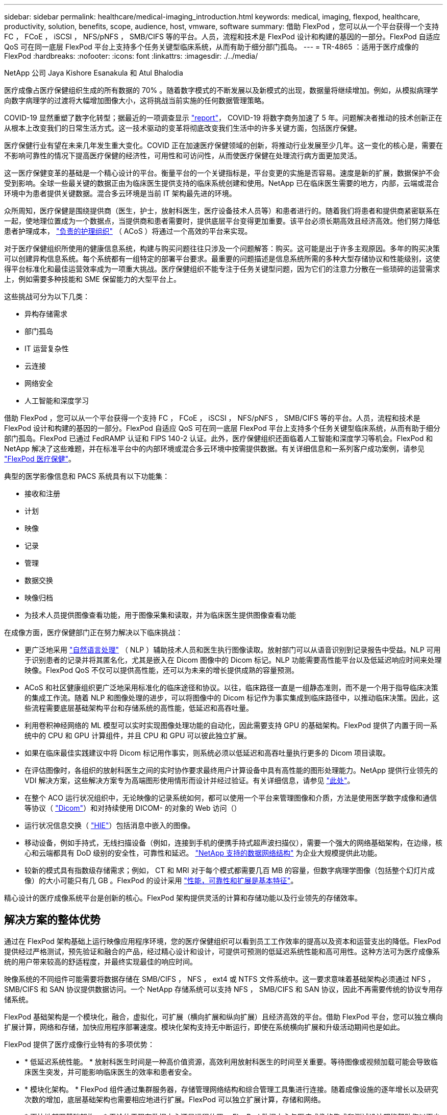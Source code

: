 ---
sidebar: sidebar 
permalink: healthcare/medical-imaging_introduction.html 
keywords: medical, imaging, flexpod, healthcare, productivity, solution, benefits, scope, audience, host, vmware, software 
summary: 借助 FlexPod ，您可以从一个平台获得一个支持 FC ， FCoE ， iSCSI ， NFS/pNFS ， SMB/CIFS 等的平台。人员，流程和技术是 FlexPod 设计和构建的基因的一部分。FlexPod 自适应 QoS 可在同一底层 FlexPod 平台上支持多个任务关键型临床系统，从而有助于细分部门孤岛。 
---
= TR-4865 ：适用于医疗成像的 FlexPod
:hardbreaks:
:nofooter: 
:icons: font
:linkattrs: 
:imagesdir: ./../media/


NetApp 公司 Jaya Kishore Esanakula 和 Atul Bhalodia

医疗成像占医疗保健组织生成的所有数据的 70% 。随着数字模式的不断发展以及新模式的出现，数据量将继续增加。例如，从模拟病理学向数字病理学的过渡将大幅增加图像大小，这将挑战当前实施的任何数据管理策略。

COVID-19 显然重塑了数字化转型；据最近的一项调查显示 https://www.cfo.com/the-cloud/2020/06/three-ways-covid-19-is-accelerating-digital-transformation-in-professional-services/["report"^]， COVID-19 将数字商务加速了 5 年。问题解决者推动的技术创新正在从根本上改变我们的日常生活方式。这一技术驱动的变革将彻底改变我们生活中的许多关键方面，包括医疗保健。

医疗保健行业有望在未来几年发生重大变化。COVID 正在加速医疗保健领域的创新，将推动行业发展至少几年。这一变化的核心是，需要在不影响可靠性的情况下提高医疗保健的经济性，可用性和可访问性，从而使医疗保健在处理流行病方面更加灵活。

这一医疗保健变革的基础是一个精心设计的平台。衡量平台的一个关键指标是，平台变更的实施是否容易。速度是新的扩展，数据保护不会受到影响。全球一些最关键的数据正由为临床医生提供支持的临床系统创建和使用。NetApp 已在临床医生需要的地方，内部，云端或混合环境中为患者提供关键数据。混合多云环境是当前 IT 架构最先进的环境。

众所周知，医疗保健是围绕提供商（医生，护士，放射科医生，医疗设备技术人员等）和患者进行的。随着我们将患者和提供商紧密联系在一起，使地理位置成为一个数据点，当提供商和患者需要时，提供底层平台变得更加重要。该平台必须长期高效且经济高效。他们努力降低患者护理成本， https://innovation.cms.gov/initiatives/aco/["负责的护理组织"^] （ ACoS ）将通过一个高效的平台来实现。

对于医疗保健组织所使用的健康信息系统，构建与购买问题往往只涉及一个问题解答：购买。这可能是出于许多主观原因。多年的购买决策可以创建异构信息系统。每个系统都有一组特定的部署平台要求。最重要的问题描述是信息系统所需的多种大型存储协议和性能级别，这使得平台标准化和最佳运营效率成为一项重大挑战。医疗保健组织不能专注于任务关键型问题，因为它们的注意力分散在一些琐碎的运营需求上，例如需要多种技能和 SME 保留能力的大型平台上。

这些挑战可分为以下几类：

* 异构存储需求
* 部门孤岛
* IT 运营复杂性
* 云连接
* 网络安全
* 人工智能和深度学习


借助 FlexPod ，您可以从一个平台获得一个支持 FC ， FCoE ， iSCSI ， NFS/pNFS ， SMB/CIFS 等的平台。人员，流程和技术是 FlexPod 设计和构建的基因的一部分。FlexPod 自适应 QoS 可在同一底层 FlexPod 平台上支持多个任务关键型临床系统，从而有助于细分部门孤岛。FlexPod 已通过 FedRAMP 认证和 FIPS 140-2 认证。此外，医疗保健组织还面临着人工智能和深度学习等机会。FlexPod 和 NetApp 解决了这些难题，并在标准平台中的内部环境或混合多云环境中按需提供数据。有关详细信息和一系列客户成功案例，请参见 https://flexpod.com/solutions/verticals/healthcare/["FlexPod 医疗保健"^]。

典型的医学影像信息和 PACS 系统具有以下功能集：

* 接收和注册
* 计划
* 映像
* 记录
* 管理
* 数据交换
* 映像归档
* 为技术人员提供图像查看功能，用于图像采集和读取，并为临床医生提供图像查看功能


在成像方面，医疗保健部门正在努力解决以下临床挑战：

* 更广泛地采用 https://www.ncbi.nlm.nih.gov/pmc/articles/PMC3168328/["自然语言处理"^] （ NLP ）辅助技术人员和医生执行图像读取。放射部门可以从语音识别到记录报告中受益。NLP 可用于识别患者的记录并将其匿名化，尤其是嵌入在 Dicom 图像中的 Dicom 标记。NLP 功能需要高性能平台以及低延迟响应时间来处理映像。FlexPod QoS 不仅可以提供高性能，还可以为未来的增长提供成熟的容量预测。
* ACoS 和社区健康组织更广泛地采用标准化的临床途径和协议。以往，临床路径一直是一组静态准则，而不是一个用于指导临床决策的集成工作流。随着 NLP 和图像处理的进步，可以将图像中的 Dicom 标记作为事实集成到临床路径中，以推动临床决策。因此，这些流程需要底层基础架构平台和存储系统的高性能，低延迟和高吞吐量。
* 利用卷积神经网络的 ML 模型可以实时实现图像处理功能的自动化，因此需要支持 GPU 的基础架构。FlexPod 提供了内置于同一系统中的 CPU 和 GPU 计算组件，并且 CPU 和 GPU 可以彼此独立扩展。
* 如果在临床最佳实践建议中将 Dicom 标记用作事实，则系统必须以低延迟和高吞吐量执行更多的 Dicom 项目读取。
* 在评估图像时，各组织的放射科医生之间的实时协作要求最终用户计算设备中具有高性能的图形处理能力。NetApp 提供行业领先的 VDI 解决方案，这些解决方案专为高端图形使用情形而设计并经过验证。有关详细信息，请参见 https://flexpod.com/solutions/use-cases/virtual-desktop-infrastructure/["此处"^]。
* 在整个 ACO 运行状况组织中，无论映像的记录系统如何，都可以使用一个平台来管理图像和介质，方法是使用医学数字成像和通信等协议（ https://www.dicomstandard.org/about/["Dicom"^]）和对持续使用 DICOM- 的对象的 Web 访问（）
* 运行状况信息交换（ https://www.healthit.gov/topic/health-it-and-health-information-exchange-basics/what-hie["HIE"^]）包括消息中嵌入的图像。
* 移动设备，例如手持式，无线扫描设备（例如，连接到手机的便携手持式超声波扫描仪），需要一个强大的网络基础架构，在边缘，核心和云端都具有 DoD 级别的安全性，可靠性和延迟。 https://www.netapp.com/us/data-fabric.aspx["NetApp 支持的数据网络结构"^] 为企业大规模提供此功能。
* 较新的模式具有指数级存储需求；例如， CT 和 MRI 对于每个模式都需要几百 MB 的容量，但数字病理学图像（包括整个幻灯片成像）的大小可能只有几 GB 。FlexPod 的设计采用 https://www.netapp.com/us/media/sb-flexpod-advantage-performance-agility-economics.pdf["性能，可靠性和扩展是基本特征"^]。


精心设计的医疗成像系统平台是创新的核心。FlexPod 架构提供灵活的计算和存储功能以及行业领先的存储效率。



== 解决方案的整体优势

通过在 FlexPod 架构基础上运行映像应用程序环境，您的医疗保健组织可以看到员工工作效率的提高以及资本和运营支出的降低。FlexPod 提供经过严格测试，预先验证和融合的产品，经过精心设计和设计，可提供可预测的低延迟系统性能和高可用性。这种方法可为医疗成像系统的用户带来较高的舒适程度，并最终实现最佳的响应时间。

映像系统的不同组件可能需要将数据存储在 SMB/CIFS ， NFS ， ext4 或 NTFS 文件系统中。这一要求意味着基础架构必须通过 NFS ， SMB/CIFS 和 SAN 协议提供数据访问。一个 NetApp 存储系统可以支持 NFS ， SMB/CIFS 和 SAN 协议，因此不再需要传统的协议专用存储系统。

FlexPod 基础架构是一个模块化，融合，虚拟化，可扩展（横向扩展和纵向扩展）且经济高效的平台。借助 FlexPod 平台，您可以独立横向扩展计算，网络和存储，加快应用程序部署速度。模块化架构支持无中断运行，即使在系统横向扩展和升级活动期间也是如此。

FlexPod 提供了医疗成像行业特有的多项优势：

* * 低延迟系统性能。 * 放射科医生时间是一种高价值资源，高效利用放射科医生的时间至关重要。等待图像或视频加载可能会导致临床医生突发，并可能影响临床医生的效率和患者安全。
* * 模块化架构。 * FlexPod 组件通过集群服务器，存储管理网络结构和综合管理工具集进行连接。随着成像设施的逐年增长以及研究次数的增加，底层基础架构也需要相应地进行扩展。FlexPod 可以独立扩展计算，存储和网络。
* * 更快地部署基础架构。 * 无论位于现有数据中心还是远程位置， FlexPod 数据中心与医疗成像的集成和测试设计都能帮助您以更少的工作量在更短的时间内启动和运行新基础架构。
* * 加速应用程序部署。 * 经过预先验证的架构可减少任何工作负载的实施集成时间和风险， NetApp 技术可自动部署基础架构。无论您是使用解决方案首次推出医疗映像，硬件更新还是扩展，您都可以将更多资源转移到项目的业务价值上。
* * 简化操作并降低成本。 * 您可以将原有专有平台替换为更高效，可扩展的共享资源，以满足工作负载的动态需求，从而消除其成本和复杂性。此解决方案可提高基础架构资源利用率，从而提高投资回报率（ ROI ）。
* * 横向扩展架构。 * 您无需重新配置正在运行的应用程序，即可将 SAN 和 NAS 从 TB 扩展到数十 PB 。
* * 无中断运行。 * 您可以在不中断业务的情况下执行存储维护，硬件生命周期操作和软件升级。
* * 安全多租户。 * 此优势可满足日益增长的虚拟化服务器和存储共享基础架构需求，从而可以安全地多租户特定于设施的信息，尤其是在托管多个数据库和软件实例时。
* * 池化资源优化。 * 此优势可帮助您减少物理服务器和存储控制器数量，负载平衡工作负载需求并提高利用率，同时提高性能。
* * 服务质量（ QoS ）。 * FlexPod 可在整个堆栈上提供 QoS 。这些行业领先的 QoS 存储策略可在共享环境中提供不同的服务级别。这些策略有助于优化工作负载的性能，并有助于隔离和控制失控的应用程序。
* * 使用 QoS 支持存储层 SLA 。 * 您不必为医疗映像环境通常需要的不同存储层部署不同的存储系统。一个存储集群包含多个 NetApp FlexVol 卷，并为不同的层提供特定的 QoS 策略，即可实现这一目的。通过这种方法，可以动态满足特定存储层不断变化的需求来共享存储基础架构。NetApp AFF 可以通过在 FlexVol 卷级别启用 QoS 来支持不同的存储层 SLA ，从而无需为应用程序的不同存储层使用不同的存储系统。
* * 存储效率。 * 医疗映像通常由映像应用程序预先压缩为 jpeg2k 无损压缩，压缩率约为 2.5 ： 1 。但是，这是特定于映像应用程序和供应商的。在大型成像应用程序环境（大于 1 PB ）中，可以节省 5-10% 的存储空间，您可以利用 NetApp 存储效率功能降低存储成本。与您的映像应用程序供应商和 NetApp 主题专家合作，释放您的医疗映像系统潜在的存储效率。
* * 灵活性。 * 借助 FlexPod 系统提供的行业领先的工作流自动化，流程编排和管理工具，您的 IT 团队可以更快速地响应业务请求。这些业务请求包括医疗映像备份和配置额外的测试和培训环境，以及为人口健康管理计划复制分析数据库等。
* * 工作效率更高。 * 您可以快速部署和扩展此解决方案，以获得最佳临床医生最终用户体验。
* * Data Fabric 。 * 由 NetApp 提供支持的 Data Fabric 可以跨站点，跨物理边界和跨应用程序将数据集于一体。NetApp 支持的 Data Fabric 专为以数据为中心的世界中的数据驱动型企业而构建。数据在多个位置创建和使用，通常需要利用并与其他位置，应用程序和基础架构共享。因此，您需要一种一致且集成的方式来管理它。此解决方案提供了一种数据管理方式，可让您的 IT 团队掌控一切，并简化日益增加的 IT 复杂性。
* * FabricPool 。 * NetApp ONTAP FabricPool 有助于降低存储成本，而不会影响性能，效率，安全性或保护。FabricPool 对企业级应用程序是透明的，它可以降低存储 TCO ，而无需重新构建应用程序基础架构，从而充分利用云效率。FlexPod 可以从 FabricPool 的存储分层功能中受益，从而更高效地利用 ONTAP 闪存存储。有关完整信息，请参见 https://www.netapp.com/us/media/tr-4801.pdf["采用 FabricPool 的 FlexPod"^]。
* * FlexPod 安全性。 * 安全性是 FlexPod 的基础。在过去几年中，勒索软件已成为一种日益严重的威胁。勒索软件是一种基于密码病毒的恶意软件，它使用加密技术构建恶意软件。此恶意软件可以使用对称密钥加密和非对称密钥加密来锁定受影响的数据，并要求勒索以提供密钥来对数据进行解密。要了解 FlexPod 如何帮助缓解勒索软件等威胁，请参见 https://www.netapp.com/us/media/tr-4802.pdf["解决方案到勒索软件"^]。FlexPod 基础架构组件也是联邦信息处理标准 合规。
* * FlexPod 合作支持。 * NetApp 和 Cisco 建立了 FlexPod 合作支持，这是一种强大，可扩展且灵活的支持模式，可满足 FlexPod 融合基础架构的独特支持要求。此模式结合了 NetApp 和 Cisco 的经验，资源和技术支持专业知识，可简化识别和解决 FlexPod 支持问题描述的流程，而无论问题位于何处。FlexPod 合作支持模式有助于确认您的 FlexPod 系统运行效率高，并受益于最新技术，同时还可以提供经验丰富的团队来帮助解决集成问题。
+
如果您的医疗保健组织运行业务关键型应用程序， FlexPod 合作支持就显得尤为重要。下图显示了 FlexPod 合作支持模式的概述。



image:medical-imaging_image2.png["错误：缺少图形映像"]



== 范围

本文档从技术角度概述了用于托管此医疗成像解决方案的 Cisco 统一计算系统（ Cisco UCS ）和基于 NetApp ONTAP 的 FlexPod 基础架构。



== audience

本文档面向医疗保健行业的技术主管以及 Cisco 和 NetApp 合作伙伴解决方案工程师和专业服务人员。NetApp 假定读者已很好地了解计算和存储规模估算概念，并在技术上熟悉医疗成像系统， Cisco UCS 和 NetApp 存储系统。



== 医学影像应用程序

典型的医疗成像应用程序提供了一套应用程序，这些应用程序共同构成了适合中小型和大型医疗保健组织的企业级成像解决方案。

该产品套件的核心是以下临床功能：

* 企业映像存储库
* 支持传统图像源，例如放射学和心脏病学。此外，还支持其他护理领域，例如眼科，皮肤科，柱镜检查以及照片和视频等其他医学影像对象。
* https://www.ncbi.nlm.nih.gov/pmc/articles/PMC1718393/["图片归档和通信系统"^] （ PACS ），这是一种计算机手段，用于取代传统辐射胶片的角色
* 企业级映像供应商中立归档（ VNA ）：
+
** 可扩展地整合了 Dicom 和非 Dicom 文档
** 集中式医疗成像系统
** 支持企业中多个（ CRS ）之间的文档同步和数据完整性
** 通过基于规则的专家系统进行文档生命周期管理，利用文档元数据，例如：
** 设备类型
** 研究年限
** 患者年龄（当前和图像采集时）
** 企业内部和外部单点集成（ HIE ）：
** 上下文感知文档链接
** Health Level Seven International （ HL7 ）， Dicom 和 WADO
** 与存储无关的归档功能


* 与使用了 HL7 和上下文感知链接的其他运行状况信息系统集成：
+
** 使 EHRs 能够通过患者图表，成像工作流等实现与患者图像的直接链接。
** 帮助将患者的纵向护理图像历史记录嵌入到 EHRs 中。


* 放射科技术人员工作流
* 企业级零占用空间查看器，可在任何功能强大的设备上从任意位置查看图像
* 利用可追溯性和实时数据的分析工具：
+
** 合规性报告
** 操作报告
** 质量控制和质量保证报告






== 医疗保健组织的规模和平台规模估算

医疗保健组织可以采用基于标准的方法进行广泛分类，从而为 ACO 等计划提供帮助。其中一种分类采用临床集成网络（ CIN ）的概念。如果一组医院相互协作并遵循成熟的标准临床协议和途径来提高护理价值并降低患者成本，则可以称为 CIN 。CIN 中的医院对遵循 CIN 核心值的机上医生实施控制和实践。传统上，集成交付网络（ IDN ）仅限于医院和医生组。一个 CIN 跨越传统的 IDN 边界，一个 CIN 仍可属于一个 ACO 。根据 CIN 的原则，医疗保健组织可以分为小型，中型和大型。



=== 小型医疗保健组织

如果医疗保健机构仅包括一家医院，并设有门诊和住院部门，则该机构规模较小，但不属于 CIN 。医生作为护理人员，在整个护理过程中协调患者护理。这些小型组织通常包括由医生运营的设施。他们可能会或不会将紧急和精神创伤护理作为患者的综合护理。通常，一家小型医疗保健组织每年执行大约 25 万次临床成像研究。成像中心被视为小型医疗保健组织，它们提供成像服务。有些组织还向其他组织提供放射科口授服务。



=== 中型医疗保健组织

如果医疗保健组织包含多个医院系统，并以以下组织为重点，则视为中型组织：

* 成人护理诊所和成人住院医院
* 人力和交付部门
* 儿童护理诊所和儿童住院医院
* 癌症治疗中心
* 成人紧急部门
* 儿童紧急部门
* 家庭医学和初级护理办公室
* 一个成人精神创伤护理中心
* 儿童精神创伤护理中心


在中型医疗保健组织中，医生遵循 CIN 的原则，并作为一个整体运行。医院具有单独的医院，医生和药房计费功能。医院可能与学术研究机构有联系，并进行介入临床研究和试验。一家中型医疗保健组织每年执行多达 500 ， 000 次临床成像研究。



=== 大型医疗保健组织

如果医疗保健组织具备中型医疗保健组织的特征，并向位于多个地理位置的社区提供中型临床功能，则该组织就会被视为大型组织。

大型医疗保健组织通常执行以下功能：

* 设有一个中央办公室来管理整体职能
* 与其他医院合作
* 每年与付款方组织协商费率
* 按州和地区协商付款人费率
* 参与有意义的使用（ MU ）计划
* 使用基于标准的人口健康管理（ PHM ）工具对人口健康组执行高级临床研究
* 每年执行多达 100 万次临床成像研究


一些参与 CIN 的大型医疗保健组织也具有基于 AI 的成像读取功能。这些组织通常每年执行 100 万到 200 万次临床成像研究。

在了解这些规模不同的组织如何转换为规模最佳的 FlexPod 系统之前，您应了解各种 FlexPod 组件以及 FlexPod 系统的不同功能。



== FlexPod



=== Cisco Unified Computing System

Cisco UCS 由一个与统一 I/O 基础架构互连的管理域组成。适用于医疗成像环境的 Cisco UCS 已与 NetApp 医疗成像系统基础架构建议和最佳实践保持一致，以便该基础架构能够提供关键的患者信息并最大限度地提高可用性。

企业级医疗成像的计算基础是 Cisco UCS 技术，它具有集成的系统管理， Intel Xeon 处理器和服务器虚拟化功能。这些集成技术可以解决数据中心的难题，并帮助您通过典型的医疗成像系统实现数据中心设计目标。Cisco UCS 将 LAN ， SAN 和系统管理统一为一个简化的链路，用于连接机架式服务器，刀片式服务器和虚拟机（ VM ）。Cisco UCS 由一对冗余 Cisco UCS 互联阵列组成，可为所有 I/O 流量提供单点管理和单点控制。

Cisco UCS 使用服务配置文件，以便正确一致地配置 Cisco UCS 基础架构中的虚拟服务器。服务配置文件包括有关服务器标识的关键服务器信息，例如 LAN 和 SAN 寻址， I/O 配置，固件版本，启动顺序，网络虚拟 LAN （ VLAN ），物理端口和 QoS 策略。可以在几分钟内动态创建服务配置文件并将其与系统中的任何物理服务器关联，而无需花费数小时或数天的时间。将服务配置文件与物理服务器关联起来是一项简单的操作，可以在环境中的服务器之间迁移身份，而无需更改任何物理配置。此外，它还有助于快速裸机配置故障服务器的更换件。

使用服务配置文件有助于确认服务器在整个企业中的配置是否一致。使用多个 Cisco UCS 管理域时， Cisco UCS Central 可以使用全局服务配置文件在域之间同步配置和策略信息。如果必须在一个域中执行维护，则可以将虚拟基础架构迁移到另一个域。通过这种方法，即使一个域脱机，应用程序也会继续以高可用性运行。

Cisco UCS 是适用于刀片式服务器和机架式服务器计算的下一代解决方案。该系统将低延迟，无损的 40GbE 统一网络结构与企业级 x86 架构服务器集成在一起。该系统是一个集成的可扩展多机箱平台，其中所有资源都属于一个统一的管理域。Cisco UCS 可通过对虚拟化和非虚拟化系统的端到端配置和迁移支持，轻松，可靠，安全地加快新服务的交付。Cisco UCS 提供以下功能：

* 全面的管理
* 彻底简化
* 高性能


Cisco UCS 包含以下组件：

* * 计算。 * 该系统基于全新的计算系统，该系统采用基于 Intel Xeon 可扩展处理器产品系列的机架式服务器和刀片式服务器。
* * 网络。 * 该系统集成到低延迟，无损， 40Gbps 统一网络结构中。这一网络基础整合了 LAN ， SAN 和高性能计算网络，这些网络目前是独立的网络。统一网络结构可减少网络适配器，交换机和缆线的数量，并降低电耗和散热需求，从而降低成本。
* * 虚拟化。 * 系统通过增强虚拟环境的可扩展性，性能和操作控制，充分发挥虚拟化的潜能。Cisco 安全性，策略实施和诊断功能现已扩展到虚拟化环境中，以更好地支持不断变化的业务和 IT 需求。
* * 存储访问。 * 系统可通过统一网络结构对 SAN 存储和 NAS 进行整合访问。它也是软件定义存储的理想系统。通过将一个框架的优势相结合，在一个窗格中管理计算和存储服务器，可以在需要时实施 QoS ，以便在系统中注入 I/O 限制。此外，您的服务器管理员还可以为存储资源预先分配存储访问策略，从而简化存储连接和管理，并有助于提高工作效率。除了外部存储之外，机架和刀片式服务器都具有内部存储，可通过内置硬件 RAID 控制器访问这些存储。通过在 Cisco UCS Manager 中设置存储配置文件和磁盘配置策略，主机操作系统和应用程序数据的存储需求将由用户定义的 RAID 组来满足。因此，可用性高，性能更好。
* * 管理。 * 系统可唯一集成所有系统组件，以便 Cisco UCS Manager 将整个解决方案作为一个实体进行管理。为了管理所有系统配置和操作， Cisco UCS Manager 提供了一个直观的 GUI ，一个 CLI 以及一个基于强大 API 构建的适用于 Microsoft Windows PowerShell 的功能强大的脚本库模块。


Cisco Unified Computing System 将访问层网络和服务器结合使用。这款高性能下一代服务器系统为您的数据中心提供了高度的工作负载灵活性和可扩展性。



=== Cisco UCS Manager

Cisco UCS Manager 可为 Cisco UCS 中的所有软件和硬件组件提供统一的嵌入式管理。通过使用单连接技术， UCS Manager 可以管理，控制和管理数千个 VM 的多个机箱。通过直观的 GUI ， CLI 或 XML API ，管理员可以使用该软件将整个 Cisco UCS 作为一个逻辑实体进行管理。Cisco UCS Manager 位于一对 Cisco UCS 6300 系列互联阵列上，这些互联阵列使用集群模式主动 - 备用配置来实现高可用性。

Cisco UCS Manager 提供了一个统一的嵌入式管理界面，可将您的服务器，网络和存储集成在一起。Cisco UCS Manager 会执行自动发现，以检测您添加或更改的系统组件的清单，管理和配置这些组件。它提供了一组用于第三方集成的完整 XML API ，并提供了 9 ， 000 个集成点。此外，它还有助于自定义开发，以实现自动化，流程编排，并实现更高水平的系统可见性和控制。

服务配置文件既有利于虚拟化环境，也有利于非虚拟化环境。它们可以提高非虚拟化服务器的移动性，例如在将工作负载从服务器移动到服务器时，或者在使服务器脱机以进行服务或升级时。此外，您还可以将配置文件与虚拟化集群结合使用，以便轻松地将新资源联机，从而完善现有的 VM 移动性。

有关 Cisco UCS Manager 的详细信息，请参见 https://www.cisco.com/c/en/us/products/servers-unified-computing/ucs-manager/index.html["Cisco UCS Manager 产品页面"^]。



=== Cisco UCS 的差异化优势

Cisco Unified Computing System 正在彻底改变数据中心服务器的管理方式。请参见以下 Cisco UCS 和 Cisco UCS Manager 的独特优势：

* * 嵌入式管理。 * 在 Cisco UCS 中，服务器由互联阵列中的嵌入式固件管理，因此无需任何外部物理或虚拟设备来管理它们。
* * 统一网络结构。 * 在 Cisco UCS 中，从刀片式服务器机箱或机架服务器到互联阵列，一根以太网缆线用于传输 LAN ， SAN 和管理流量。这种融合 I/O 可减少所需的缆线， SFP 和适配器数量，进而降低整个解决方案的资本和运营支出。
* * 自动发现。 * 只需将刀片式服务器插入机箱或将机架服务器连接到互联阵列，即可自动发现和清点计算资源，无需任何管理干预。统一网络结构和自动发现相结合，可实现 Cisco UCS 的线一次架构，在该架构中，可以轻松扩展计算功能，同时保持与 LAN ， SAN 和管理网络的现有外部连接。
* * 基于策略的资源分类。 * 如果 Cisco UCS Manager 发现计算资源，则可以根据您定义的策略将其自动分类到给定资源池。此功能在多租户云计算中非常有用。
* * 机架和刀片式服务器管理相结合。 * Cisco UCS Manager 可以在同一 Cisco UCS 域下管理 B 系列刀片式服务器和 C 系列机架式服务器。此功能以及无状态计算使计算资源真正不受硬件外形因素的限制。
* * 基于模型的管理架构。 * Cisco UCS Manager 架构和管理数据库是基于模型和数据驱动的。通过提供的开放式 XML API 可在管理模式上运行，可以轻松，可扩展地将 Cisco UCS Manager 与其他管理系统集成在一起。
* * 策略，池和模板。 * Cisco UCS Manager 中的管理方法基于定义策略，池和模板，而不是混乱的配置。它支持采用简单，松散耦合的数据驱动方法来管理计算，网络和存储资源。
* 参考完整性松散。 * 在 Cisco UCS Manager 中，服务配置文件，端口配置文件或策略可以引用其他策略或引用完整性松散的其他逻辑资源。在编写转介策略时，不能存在转介策略，但即使其他策略正在引用转介策略，也可以删除该转介策略。通过此功能，不同的主题专家可以彼此独立工作。您可以通过让来自不同领域的不同专家（例如网络，存储，安全，服务器和虚拟化）共同完成一项复杂任务来获得极大的灵活性。
* * 策略解析。 * 在 Cisco UCS Manager 中，您可以创建组织单位层次结构的树结构，以模拟实际租户和组织关系。您可以在组织层次结构的不同级别定义各种策略，池和模板。按名称引用其他策略的策略将在策略匹配最接近的组织层次结构中进行解析。如果在根组织的层次结构中未找到具有特定名称的策略，则会搜索名为 "defaultion" 的特殊策略。这种策略解决实践可实现易于自动化的管理 API ，并为不同组织的所有者提供极大的灵活性。
* * 服务配置文件和无状态计算。 * 服务配置文件是服务器的逻辑表示，它包含服务器的各种身份和策略。您可以将此逻辑服务器分配给任何物理计算资源，只要它满足资源要求即可。无状态计算支持在几分钟内采购服务器，而在传统服务器管理系统中，这种情况过去需要数天时间。
* * 内置多租户支持。 * 策略，池，模板，松散的引用完整性，组织层次结构中的策略解析以及基于服务配置文件的计算资源方法的组合，使得 Cisco UCS Manager 本质上有利于多租户环境，而这种环境通常在私有云和公有云中运行。
* * 扩展内存。 * 企业级 Cisco UCS B200 M5 刀片式服务器采用半宽刀片式外形，扩展了 Cisco Unified Computing System 产品组合的功能。Cisco UCS B200 M5 可利用最新 Intel Xeon 可扩展处理器 CPU 的强大功能， RAM 高达 3 TB 。此功能可以实现许多部署所需的巨大虚拟机与物理服务器比率，也可以使某些架构支持大数据等大内存操作。
* * 支持虚拟化的网络。 * Cisco Virtual Machine Fabric Extender （ VM-FEX ）技术可使访问网络层能够识别主机虚拟化。如果虚拟网络由网络管理员团队定义的端口配置文件管理，则这种感知可防止虚拟化对计算和网络域造成的影响。VM-FEX 还可以通过在硬件中执行切换来减轻虚拟机管理程序 CPU 的负载，从而使虚拟机管理程序 CPU 能够执行更多与虚拟化相关的任务。为了简化云管理， VM-FEX 技术与 VMware vCenter ， Linux 基于内核的虚拟机（ KVM ）和 Microsoft Hyper-V SR-IOV 完美集成。
* * 简化的 QoS 。 * 尽管 FC 和以太网已在 Cisco UCS 中融合，但对 QoS 和无损以太网的内置支持仍可实现无缝连接。通过在一个 GUI 面板中表示所有系统类，可在 Cisco UCS Manager 中简化网络 QoS 。




=== Cisco Nexus IP 和 MDS 交换机

Cisco Nexus 交换机和 Cisco MDS 多层控制器为您提供企业级连接和 SAN 整合。Cisco 多协议存储网络可提供以下灵活性和选项，帮助您降低业务风险： FC ，光纤连接（ Fibre Connection ， Ficon ），以太网 FC （ FCoE ）， iSCSI 和 IP FC （ FCIP ）。

Cisco Nexus 交换机可在一个平台中提供最全面的数据中心网络功能集之一。它们可以为数据中心和园区核心提供高性能和高密度。此外，它们还为数据中心聚合，行尾和数据中心互连部署提供了一整套功能，可在一个具有高度弹性的模块化平台中实现。

Cisco UCS 可将计算资源与 Cisco Nexus 交换机和一个统一网络结构集成在一起，用于识别和处理不同类型的网络流量。此流量包括存储 I/O ，流式桌面流量，管理以及对临床和业务应用程序的访问。您可以获得以下功能：

* * 基础架构可扩展性。 * 虚拟化，高效的电耗和散热，自动化的云扩展，高密度和高性能都支持高效的数据中心增长。
* * 操作连续性。 * 该设计集成了硬件， Cisco NX-OS 软件功能和管理功能，可支持零停机环境。
* * 传输灵活性。 * 借助这款经济高效的解决方案，您可以逐步采用新的网络技术。


Cisco UCS 与 Cisco Nexus 交换机和 MDS 多层控制器相结合，可为企业级医疗成像系统提供计算，网络和 SAN 连接解决方案。



=== NetApp 全闪存存储

运行 ONTAP 软件的 NetApp 存储可降低整体存储成本，同时提供医疗成像系统工作负载所需的低延迟读写响应时间和高 IOPS 。为了创建满足典型医疗成像系统要求的最佳存储系统， ONTAP 同时支持全闪存和混合存储配置。NetApp 闪存存储为像您这样的医疗成像系统客户提供了高性能和响应能力的关键组件，可支持延迟敏感型医疗成像系统操作。通过在一个集群中创建多个故障域， NetApp 技术还可以将生产环境与非生产环境隔离开来。此外， NetApp 还可以通过确保使用 ONTAP 最低 QoS 的工作负载的系统性能不低于某个级别来减少系统的性能问题。

ONTAP 软件的横向扩展架构可以灵活地适应各种 I/O 工作负载。为了提供临床应用程序所需的必要吞吐量和低延迟，并提供模块化横向扩展架构， ONTAP 架构通常使用全闪存配置。NetApp AFF 节点可以与混合（ HDD 和闪存）存储节点组合在同一个横向扩展集群中，适用于存储高吞吐量的大型数据集。您可以将医疗成像系统环境从昂贵的 SSD 存储克隆，复制和备份到其他节点上更经济的 HDD 存储。借助 NetApp 支持云的存储和 NetApp 提供的数据网络结构，您可以备份到内部或云中的对象存储。

对于医学影像， ONTAP 已通过大多数领先的医学影像系统的验证。这意味着它已经过测试，可为医疗成像提供快速可靠的性能。此外，以下功能还可以简化管理，提高可用性和自动化程度，并减少所需的总存储量。

* * 卓越的性能。 * NetApp AFF 解决方案与 NetApp FAS 产品系列的其他产品系列共享相同的统一存储架构， ONTAP 软件，管理界面，丰富的数据服务和高级功能集。全闪存介质与 ONTAP 的这种创新组合，可以为全闪存存储提供稳定一致的低延迟和高 IOPS ，同时还可以使用行业领先的 ONTAP 软件。
* * 存储效率。 * 您可以通过与 NetApp SME 合作来降低总容量需求，以了解此功能如何应用于您的特定医疗成像系统。
* * 节省空间的克隆。 * 借助 FlexClone 功能，您的系统几乎可以即时创建克隆以支持备份和测试环境刷新。只有在进行更改后，这些克隆才会占用额外的存储空间。
* * 集成数据保护。 * 完整的数据保护和灾难恢复功能可帮助您保护关键数据资产并提供灾难恢复。
* * 无中断运行。 * 您可以执行升级和维护，而无需使数据脱机。
* * qos.* 存储 QoS 可帮助您限制潜在的抢占资源的工作负载。更重要的是， QoS 可以为关键工作负载（例如医疗成像系统的生产环境）提供最低性能保证，确保系统性能不会低于特定水平。通过限制争用， NetApp QoS 还可以减少与性能相关的问题。
* * Data Fabric 。 * 为了加速数字化转型， NetApp 提供的 Data Fabric 可简化并集成云和内部环境中的数据管理。它提供一致且集成的数据管理服务和应用程序，可提供卓越的数据可见性和洞察力，数据访问和控制以及数据保护和安全性。NetApp 与 AWS ， Azure ， Google Cloud 和 IBM Cloud 等大型公有云相集成， 为您提供广泛的选择。




=== 主机虚拟化— VMware vSphere

FlexPod 架构已通过行业领先的虚拟化平台 VMware vSphere 6.x 的验证。VMware ESXi 6.x 用于部署和运行 VM 。vCenter Server 设备 6.x 用于管理 ESXi 主机和 VM 。使用在 Cisco UCS B200 M5 刀片式服务器上运行的多个 ESXi 主机构成 VMware ESXi 集群。VMware ESXi 集群可对所有集群节点中的计算，内存和网络资源进行池化，并为集群上运行的 VM 提供一个弹性平台。VMware ESXi 集群功能， vSphere 高可用性和分布式资源计划程序（ DRS ）都有助于使 vSphere 集群承受故障的能力，并有助于在 VMware ESXi 主机之间分布资源。

NetApp 存储插件和 Cisco UCS 插件与 VMware vCenter 集成在一起，可为您所需的存储和计算资源提供操作工作流。

VMware ESXi 集群和 vCenter Server 为您提供了一个集中式平台，用于在 VM 中部署医疗映像环境。您的医疗保健组织可以放心地实现行业领先虚拟基础架构的所有优势，例如：

* * 部署简单。 * 使用虚拟设备快速轻松地部署 vCenter Server 。
* * 集中控制和可见性。 * 从一个位置管理整个 vSphere 基础架构。
* * 主动式优化。 * 分配，优化和迁移资源以实现最高效率。
* * 管理。 * 使用功能强大的插件和工具简化管理并扩展控制。


